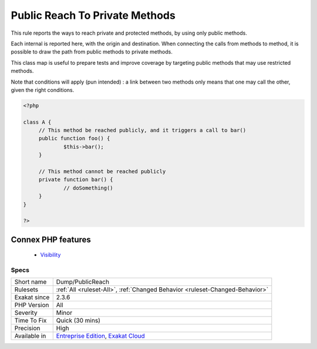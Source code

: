 .. _dump-publicreach:


.. _public-reach-to-private-methods:

Public Reach To Private Methods
+++++++++++++++++++++++++++++++

.. meta::
	:description:
		Public Reach To Private Methods: This rule reports the ways to reach private and protected methods, by using only public methods.
	:twitter:card: summary_large_image
	:twitter:site: @exakat
	:twitter:title: Public Reach To Private Methods
	:twitter:description: Public Reach To Private Methods: This rule reports the ways to reach private and protected methods, by using only public methods
	:twitter:creator: @exakat
	:twitter:image:src: https://www.exakat.io/wp-content/uploads/2020/06/logo-exakat.png
	:og:image: https://www.exakat.io/wp-content/uploads/2020/06/logo-exakat.png
	:og:title: Public Reach To Private Methods
	:og:type: article
	:og:description: This rule reports the ways to reach private and protected methods, by using only public methods
	:og:url: https://exakat.readthedocs.io/en/latest/Reference/Rules/Public Reach To Private Methods.html
	:og:locale: en

.. raw:: html


	<script type="application/ld+json">{"@context":"https:\/\/schema.org","@graph":[{"@type":"WebPage","@id":"https:\/\/php-tips.readthedocs.io\/en\/latest\/Reference\/Rules\/Dump\/PublicReach.html","url":"https:\/\/php-tips.readthedocs.io\/en\/latest\/Reference\/Rules\/Dump\/PublicReach.html","name":"Public Reach To Private Methods","isPartOf":{"@id":"https:\/\/www.exakat.io\/"},"datePublished":"Fri, 10 Jan 2025 09:46:17 +0000","dateModified":"Fri, 10 Jan 2025 09:46:17 +0000","description":"This rule reports the ways to reach private and protected methods, by using only public methods","inLanguage":"en-US","potentialAction":[{"@type":"ReadAction","target":["https:\/\/exakat.readthedocs.io\/en\/latest\/Public Reach To Private Methods.html"]}]},{"@type":"WebSite","@id":"https:\/\/www.exakat.io\/","url":"https:\/\/www.exakat.io\/","name":"Exakat","description":"Smart PHP static analysis","inLanguage":"en-US"}]}</script>

This rule reports the ways to reach private and protected methods, by using only public methods. 

Each internal is reported here, with the origin and destination. When connecting the calls from methods to method, it is possible to draw the path from public methods to private methods.

This class map is useful to prepare tests and improve coverage by targeting public methods that may use restricted methods.

Note that conditions will apply (pun intended) : a link between two methods only means that one may call the other, given the right conditions.

.. code-block:: php
   
   <?php
   
   class A {
   	// This method be reached publicly, and it triggers a call to bar()
   	public function foo() {
   		$this->bar();
   	}
   	
   	// This method cannot be reached publicly
   	private function bar() {
   		// doSomething()
   	}
   }
   
   ?>
Connex PHP features
-------------------

  + `Visibility <https://php-dictionary.readthedocs.io/en/latest/dictionary/visibility.ini.html>`_


Specs
_____

+--------------+-------------------------------------------------------------------------------------------------------------------------+
| Short name   | Dump/PublicReach                                                                                                        |
+--------------+-------------------------------------------------------------------------------------------------------------------------+
| Rulesets     | :ref:`All <ruleset-All>`, :ref:`Changed Behavior <ruleset-Changed-Behavior>`                                            |
+--------------+-------------------------------------------------------------------------------------------------------------------------+
| Exakat since | 2.3.6                                                                                                                   |
+--------------+-------------------------------------------------------------------------------------------------------------------------+
| PHP Version  | All                                                                                                                     |
+--------------+-------------------------------------------------------------------------------------------------------------------------+
| Severity     | Minor                                                                                                                   |
+--------------+-------------------------------------------------------------------------------------------------------------------------+
| Time To Fix  | Quick (30 mins)                                                                                                         |
+--------------+-------------------------------------------------------------------------------------------------------------------------+
| Precision    | High                                                                                                                    |
+--------------+-------------------------------------------------------------------------------------------------------------------------+
| Available in | `Entreprise Edition <https://www.exakat.io/entreprise-edition>`_, `Exakat Cloud <https://www.exakat.io/exakat-cloud/>`_ |
+--------------+-------------------------------------------------------------------------------------------------------------------------+


